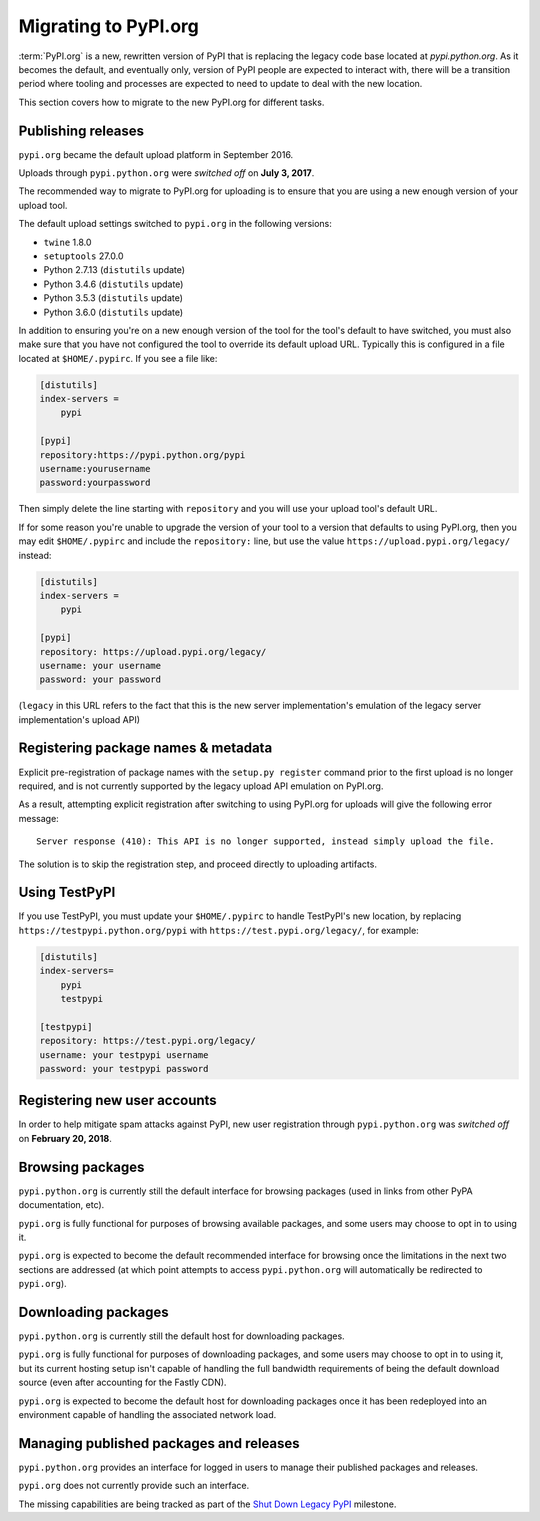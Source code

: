 .. _`Migrating to PyPI.org`:

Migrating to PyPI.org
=====================

:term:`PyPI.org` is a new, rewritten version of PyPI that is replacing the
legacy code base located at `pypi.python.org`. As it becomes the default, and
eventually only, version of PyPI people are expected to interact with, there
will be a transition period where tooling and processes are expected to need to
update to deal with the new location.

This section covers how to migrate to the new PyPI.org for different tasks.


Publishing releases
-------------------

``pypi.org`` became the default upload platform in September 2016.

Uploads through ``pypi.python.org`` were *switched off* on **July 3, 2017**.

The recommended way to migrate to PyPI.org for uploading is to ensure that you
are using a new enough version of your upload tool.

The default upload settings switched to ``pypi.org`` in the following versions:

* ``twine`` 1.8.0
* ``setuptools`` 27.0.0
* Python 2.7.13 (``distutils`` update)
* Python 3.4.6 (``distutils`` update)
* Python 3.5.3 (``distutils`` update)
* Python 3.6.0 (``distutils`` update)

In addition to ensuring you're on a new enough version of the tool for the
tool's default to have switched, you must also make sure that you have not
configured the tool to override its default upload URL. Typically this is
configured in a file located at ``$HOME/.pypirc``. If you see a file like:

.. code::

    [distutils]
    index-servers =
        pypi

    [pypi]
    repository:https://pypi.python.org/pypi
    username:yourusername
    password:yourpassword


Then simply delete the line starting with ``repository`` and you will use
your upload tool's default URL.

If for some reason you're unable to upgrade the version of your tool
to a version that defaults to using PyPI.org, then you may edit
``$HOME/.pypirc`` and include the ``repository:`` line, but use the
value ``https://upload.pypi.org/legacy/`` instead:

.. code::

    [distutils]
    index-servers =
        pypi

    [pypi]
    repository: https://upload.pypi.org/legacy/
    username: your username
    password: your password

(``legacy`` in this URL refers to the fact that this is the new server
implementation's emulation of the legacy server implementation's upload API)


Registering package names & metadata
------------------------------------

Explicit pre-registration of package names with the ``setup.py register``
command prior to the first upload is no longer required, and is not
currently supported by the legacy upload API emulation on PyPI.org.

As a result, attempting explicit registration after switching to using
PyPI.org for uploads will give the following error message::

    Server response (410): This API is no longer supported, instead simply upload the file.

The solution is to skip the registration step, and proceed directly to
uploading artifacts.


Using TestPyPI
--------------

If you use TestPyPI, you must update your ``$HOME/.pypirc`` to handle
TestPyPI's new location, by replacing ``https://testpypi.python.org/pypi``
with ``https://test.pypi.org/legacy/``, for example:

.. code::

    [distutils]
    index-servers=
        pypi
        testpypi

    [testpypi]
    repository: https://test.pypi.org/legacy/
    username: your testpypi username
    password: your testpypi password


Registering new user accounts
-----------------------------

In order to help mitigate spam attacks against PyPI, new user registration
through ``pypi.python.org`` was *switched off* on **February 20, 2018**.


Browsing packages
-----------------

``pypi.python.org`` is currently still the default interface for browsing packages
(used in links from other PyPA documentation, etc).

``pypi.org`` is fully functional for purposes of browsing available packages, and
some users may choose to opt in to using it.

``pypi.org`` is expected to become the default recommended interface for browsing
once the limitations in the next two sections are addressed (at which point
attempts to access ``pypi.python.org`` will automatically be redirected to
``pypi.org``).


Downloading packages
--------------------

``pypi.python.org`` is currently still the default host for downloading packages.

``pypi.org`` is fully functional for purposes of downloading packages, and some users
may choose to opt in to using it, but its current hosting setup isn't capable of
handling the full bandwidth requirements of being the default download source (even
after accounting for the Fastly CDN).

``pypi.org`` is expected to become the default host for downloading packages once
it has been redeployed into an environment capable of handling the associated
network load.


Managing published packages and releases
----------------------------------------

``pypi.python.org`` provides an interface for logged in users to manage their
published packages and releases.

``pypi.org`` does not currently provide such an interface.

The missing capabilities are being tracked as part of the
`Shut Down Legacy PyPI <https://github.com/pypa/warehouse/milestone/7>`_
milestone.
